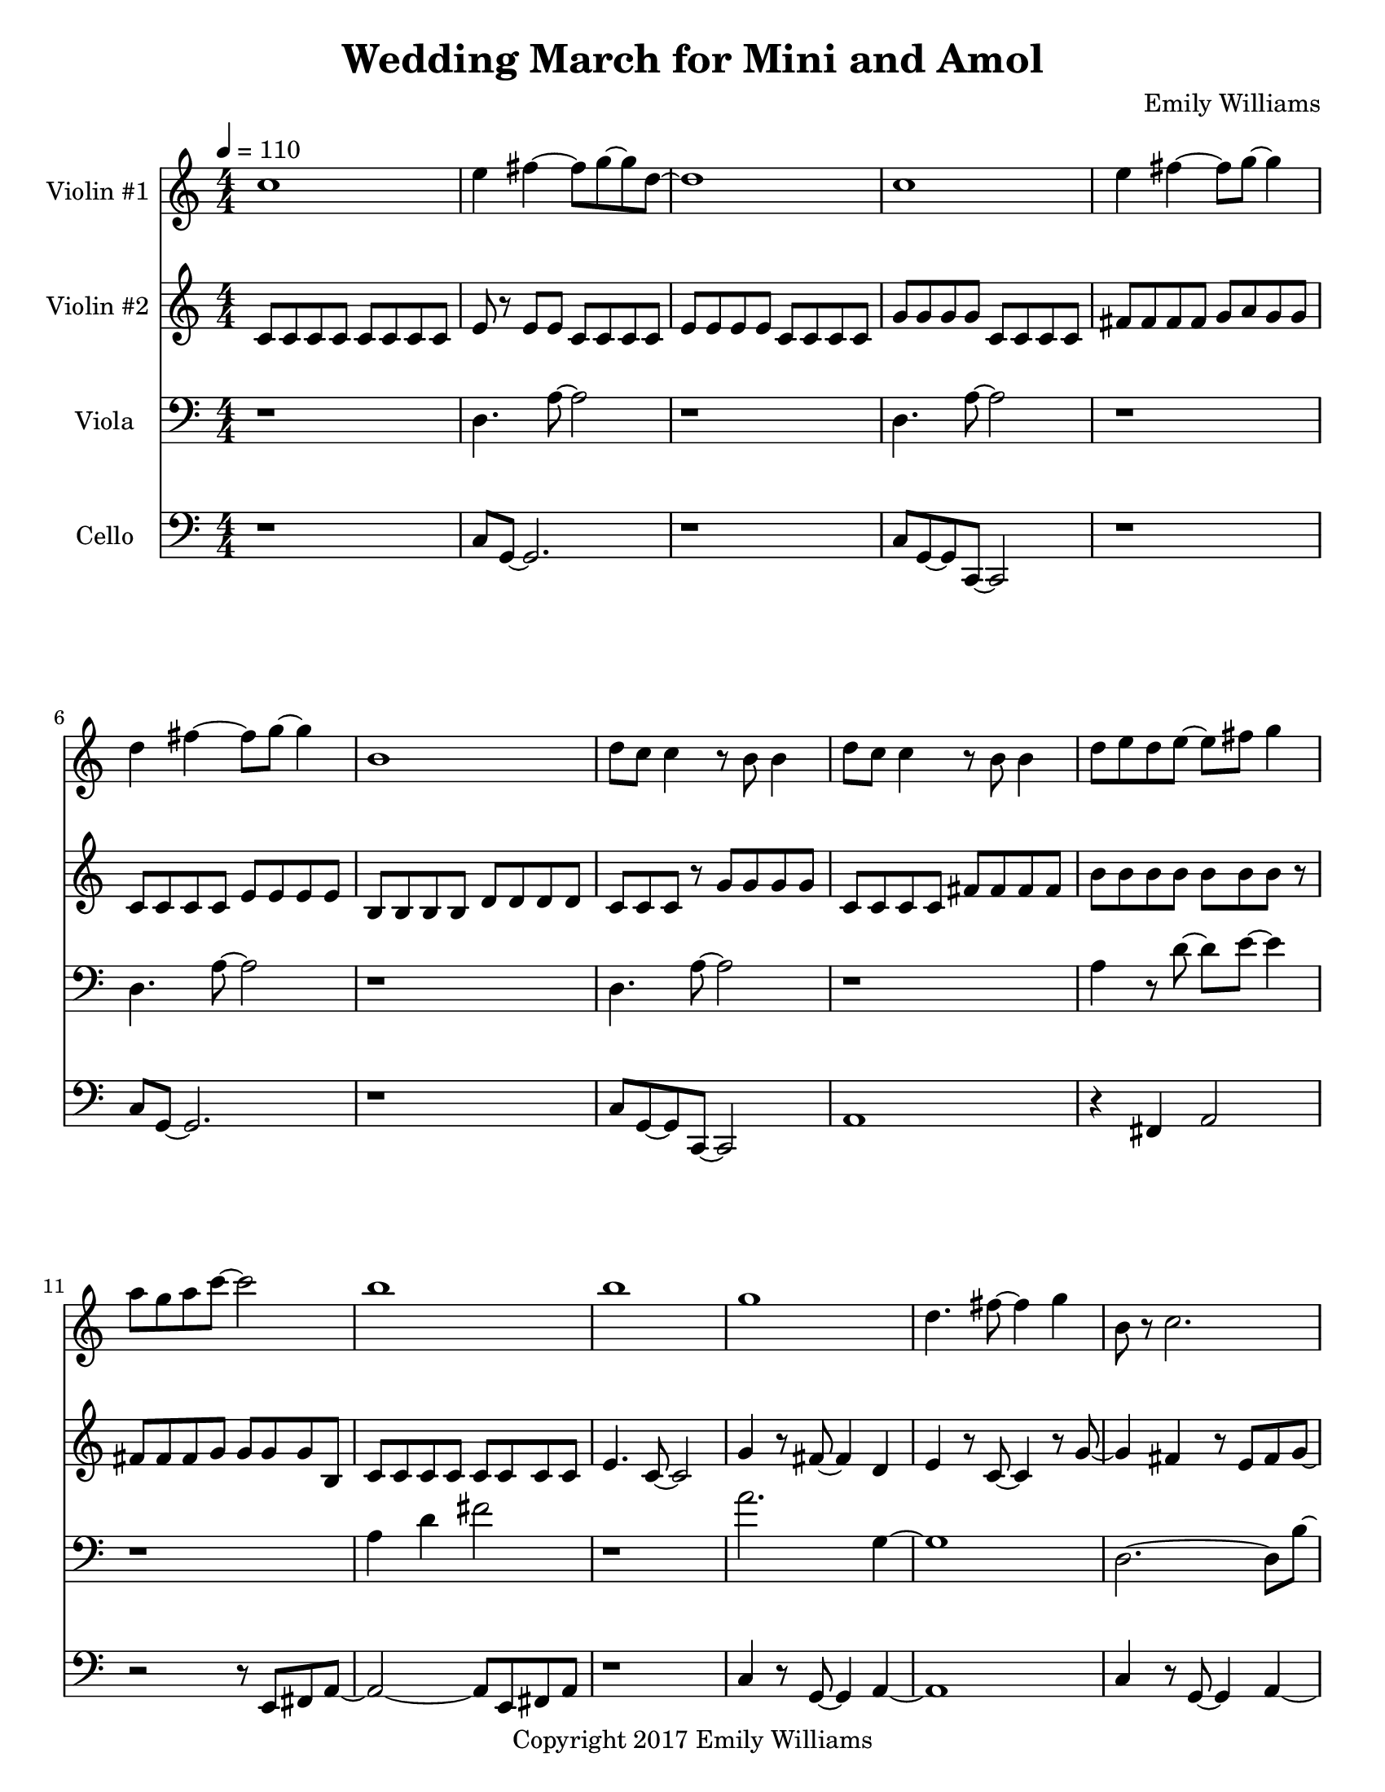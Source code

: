 \paper {
  #(set-paper-size "letter")
}

\header{
        title = "Wedding March for Mini and Amol"
        subtitle = ""
        composer = "Emily Williams"
        copyright = "Copyright 2017 Emily Williams"
}

violin_one = \relative c'' {
	c1 
	e4 fis4~ fis8 g~ g d~
	d1 c1 e4 fis4~ fis8 g8~ g4
	d4 fis4~ fis8 g~ g4 b,1
	d8 c c4 r8 b8 b4 d8 c c4 r8 b8 b4
	d8 e d e~ e fis g4 a8 g a c~ c2 b1 b1 g1

	%{ 15 %}
	d4. fis8~ fis4 g
	b,8 r8 c2. g'1 c4 r8 e,8~ e2
	c'4. fis,8~ fis4 g
	a4. c,8~ c2
	c'4. c,8~ c2
	c'4. d,8~ d2

	%{ 23 %}
	c'4. fis,8~ fis4 g
	a4. c,8~ c2
	fis8 fis~ fis c8~ c2
	fis8 fis r8 c fis g g g 
	fis g g g fis g g g

	%{ 28 %}
	fis8 g g g fis g g g
	e e e e e e e e
	e e e e e e e e
	d e c d b d d4

	b8 d8 b d r8 b d~ d
	e d e d c d~ d4
	b8 c c c b c c r8
	g'8 fis g fis e fis fis d

	%{ 36 %}
	r8 d8 fis8 d fis d fis d
	g fis e fis e fis d d 
	d fis r8 d fis4 b,
	c d a2
	c8 d~ d a~ a4. d8

	r4 g4 c8 c c4
	c8 b r8 b~ b2
	r8 b r4 c r4
	c8 b r8 b8 b2
	a1 e1 c'1 e,4. fis8~ fis4 g a1

	%{ 50 %}
	e1
	c'4. e,8~ e4 fis8 g8~ g1
	a1 e1
	a2. fis4 g4. e8~ e2
	a1 e1 a4. fis8~ fis4 g
	g1 b1

	c2.~ c8 b8~ b1 c1 b1
	c2 fis,4. b8~ b1
	c4. fis,8~ fis2
	b4. fis8~ fis2
	b4. fis8~ fis2

	r1

	%{ 72 %}

	e4 r8 fis8~ fis4 g
	c,2. r8 e
	r8 e e e fis fis g d~
	d4. c8~ c2
	e4. fis8~ fis4 g c,1
	e8 e e4 fis8 g d c 

	%{ 79 %}
	d8 e d r8 c2
	d4 r8 fis8~ fis4 g
	e4 r8 fis8~ fis4 c~
	c2 g'4 c,
	c4. g'8~ g2
	fis2 g4 d4

	%{ 85 %}
	fis4 r8 d8~ d8 e r4
	c4. fis8~ fis4 e4
	c4. g'8~ g4 b,
	d4 c4 r4 g'4
	fis4 e4~ e8 c8~ c8 d~
	
	d4. b8~ b4 c4
	c1

	r1

	<c a'>8 g'8~ g2.
	}



violin_two = \relative c' {
	c8 c c c c c c c
	e r8 e e c c c c
	e e e e c c c c
	g' g g g c, c c c
	fis fis fis fis g a g g
	c, c c c e e e e
	b b b b d d d d
	c c c r8 g' g g g

	%{ 9 %}
	c, c c c fis fis fis fis
	b b b b b b b r8
	fis fis fis g g g g b,
	c c c c c c c c
	e4. c8~ c2
	g'4 r8 fis8~ fis4 d
	e4 r8 c8~ c4 r8 g'~
	g4 fis4 r8 e fis8 g8~

	%{ 17 %}
	g8 a8~ a4~ a4 e8 fis8
	g8 a~ a4 a8 e fis g
	a a a a a a a a
	c c c c b b b b
	a a a a a a a a
	fis g e r8 fis e d c
	r8 d b c c c c c
	b c d fis r8 d c d

	%{ 25 %}
	b c c c c c c c
	d e r8 fis d e fis r8
	b, c c c c c r8 c
	c c c r8 d e e e
	fis8 g, g g g g g g
	fis'8 g, g g g g g g
	fis'8 g, g g g g g g
	fis'8 g, g g g g g g

	%{ 33 %}
	fis'8 g, g g g g g g
	fis'8 g, g g g g g g
	fis'8 g, g g g g g g
	a' a c c a a r8 c
	fis,8 g, g g g g g g
	fis'8 g, g g g g g g
	b' b c c b b c c
	fis,8 fis g,4 r8 fis' fis g,

	%{ 41 %}
	fis'8 g, g g g g g g
	fis'8 g, g g g g g g
	fis'8 g, g g g g r8 g
	fis'8 g, g g g g g4
	r8 g8 g2. 
	d'1
	g,1
	d'1

	%{ 49 %}
	g,1
	d'1
	g,1
	d'4. g8~ g2
	g,1
	d'4. a'8~ a2
	a,1
	e'4. b'8~ b2~

	%{ 57 %}
	b1
	g,2 c2
	g1
	c2. g'4
	r4 c,8 d'8~ d2~
	d4. g8~ g2~
	g1
	c,,4 d'2.

	%{ 65 %}
	g1
	r8 c,,4. d'2~
	d2 g2~
	g2 r4 c,,8 d'
	d1
	g1
	r1
	a,,1

	%{ 73 %}
	fis'8 b,~ b2.
	a1
	fis'8 b,~ b e~ e2
	a,1
	fis'8 a,8~ a4 b2
	a2.~ a8 fis'8~
	fis8 b,~ b e~ e2
	a,8 e' e4~ e4 g

	%{ 81 %}
	fis8 g a, e'~ e2
	a,8 e'8 e2.
	fis8 g e g~ g2
	a,8 fis'8 fis2.
	e8 fis g d~ d2
	fis8 g g d~ d2
	e8 fis g d~ d2
	a8 fis' r8 fis~ fis2

	%{ 89 %}
	g8 fis r8 d~ d2
	a8 fis' r8 fis~ fis2
	g8 fis r8 d8~ d2
	r1
	<fis b>1
}

viola = \relative c {

	r1
	d4. a'8~ a2
	r1
	d,4. a'8~ a2
	r1
	d,4. a'8~ a2
	r1
	d,4. a'8~ a2

	r1
	a4 r8 d8~ d8 e8~ e4
	r1
	a,4 d4 fis2
	r1
	a2. g,4~
	g1
	d2.~ d8 b'~

	%{ 17 %}
	b1
	c,4. fis8~ fis4 g
	c,4. fis8~ fis4 g
	d1
	a'1
	b4. g8~ g2
	a1
	b4 r8 g8~ g2

	%{ 25 %}
	a2~ a8 b8~ b4
	c4 r8 g8~ g2
	fis8 e~ e2.
	fis8 d~ d2.
	c'8 c c c c c c r8
	c c c c c c c c
	c c c c c c c c
	c c c c c c c r8

	%{ 33 %}
	e c c c c c c4
	e8 c c c c c c c
	e c c c c c c c
	e c c c c c c r8
	fis,8 e e e e e e r8
	fis e e e e e e e
	fis e e e e e e r8
	fis e e e e e e e

	%{ 41 %}
	c fis fis fis fis fis fis r8
	c fis fis fis fis fis fis fis
	c fis fis fis fis fis fis fis
	c fis fis fis fis fis fis r8
	c4 g'2.~
	g2 c8 g r8 g~
	g1
	r4 c,4 b' r4

	%{ 49 %}
	r2 g8 c~ c a~
	a1
	c,4 g'2.~
	g2 c8 g~ g g
	r8 fis8 g fis e fis fis fis
	r8 e fis4 c g'~
	g2 c4 c8 c
	c4. g8~ g8 c4 c8

	%{ 57 %}
	c1~
	c2 fis,2~
	fis4 g c,2~
	c4. d8~ d2
	r8 a'8 r2.
	r8 c8~ c8 e,8~ e2
	r8 a8 r2.
	c4. e,8~ e2

	%{ 65 %}
	a4 r4 r4 r8 c8~
	c4 d,~ d4. a'8~
	a2. r8 c8~
	c4. d,8~ d2
	a'2. r8 c8~
	c4 r8 fis,8~ fis2
	r1
	r8 c'8~ c4~ c8 c,8~ c4~

	%{ 73 %}
	c1
	c'4 r4 r2
	c,1
	c'1
	c,2~ c8 b'8~ b fis~
	fis2. b8 fis
	fis1
	c'1

	%{ 81 %}
	c,1
	b'4. fis8~ fis2
	b4. fis8~ fis2
	c'1
	c,1
	b'4. fis8~ fis2
	b4. fis8~ fis2
	d'2. r8 d,8~
	
	d1
	c'4 r8 fis,8~ fis2
	b4. fis8~ fis2
	r1
	<fis d'>1
}

cello = \relative c {

	r1
	c8 g~ g2.
	r1
	c8 g~ g c,~ c2
	r1
	c'8 g~ g2.
	r1
	c8 g~ g c,~ c2

	a'1
	r4 fis4 a2
	r2 r8 e8 fis a~
	a2~ a8 e fis a
	r1
	c4 r8 g8~ g4 a~
	a1
	c4 r8 g8~ g4 a~

	%{ 17 %}
	a1
	g8 fis r8 e~ e4. g8
	r8 fis r8 e~ e2~
	e1
	c4. a'8~ a2
	c,4. a'8~ a2
	c,4. a'8~ a4 d~
	d2~ d8 e~ e fis~

	%{ 25 %}
	fis2. r4
	fis4 r8 e8~ e2
	fis4. e8~ e2
	fis4. e8~ e4 r4
	g,8 g g g g g g g
	g g g g g g g g
	g g g g g g g g
	g g g g g g g g

	%{ 33 %}
	c g g g g g g g
	c g g g g g g r8
	c g g g g g g r8
	c g g g g g g r8
	fis d d d d d d d
	fis d d d d d d d
	fis d d d d d r8 d
	fis d d d d d d d

	%{ 41 %}
	r8 g g g a4 r4
	c,8 g' g g a4 r8 c,8
	r8 g'8 g g a4 r8 c,8
	r8 a'8 a a a4 r4
	c1
	d,1
	fis1
	g4. d8~ d2

	%{ 49 %}
	fis1
	g4. d8~ d2
	fis1
	g4. c,8~ c2
	fis1
	a1
	fis1
	a1

	%{ 57 %}
	c2. fis,4
	a1
	c2. fis,4
	b2. r4
	r1
	fis8 fis fis g~ g2
	r1
	fis8 fis fis g~ g4 r4

	%{ 65 %}
	r1
	fis8 fis fis g~ g4 r4
	r1
	fis8 fis fis g~ g2
	r1
	fis8 fis fis d' r2
	r1
	a8 a a a a a a a

	%{ 73 %}
	a a a a a a a a
	a a a a a a a a
	d, d d d d d d d
	a' a a a a a a a
	fis d d d d d d d
	a' a a a a a a a
	fis d d d d d d d
	g g g g g g g g

	%{ 81 %}
	c, c c c c c c c
	g' g g g g g g g
	c, c c c c c c c
	d' d d d d d d d
	fis,8 g r8 a~ a4 r4
	fis8 g r8 a~ a4 r4
	fis8 g r8 a~ a4 r4
	fis8 g r8 a~ a4 r4

	%{ 89 %}
	fis8 g r8 a~ a4 r4
	fis8 g r8 a~ a4 r4
	fis8 g r8 a~ a2
	r1
	fis1

}


\score {
{
<<



\new Staff \with {
	instrumentName = #"Violin #1 "
	}

	{
		\tempo 4 = 110
		\numericTimeSignature
		\violin_one
		\bar "|."
	}

\new Staff \with {
	instrumentName = #"Violin #2 "
	}

	{
		\tempo 4 = 110
		\numericTimeSignature
		\violin_two
		\bar "|."
	}

\new Staff \with {
	instrumentName = #"Viola "
	}

	{
		\tempo 4 = 110
		\clef "bass"
		\numericTimeSignature
		\viola
		\bar "|."
	}

\new Staff \with {
	instrumentName = #"Cello "
	}

	{
		\tempo 4 = 110
		\clef "bass"
		\numericTimeSignature
		\cello
		\bar "|."
	}


>>
}


\midi {	}
\layout { }

}

\version "2.18.2"